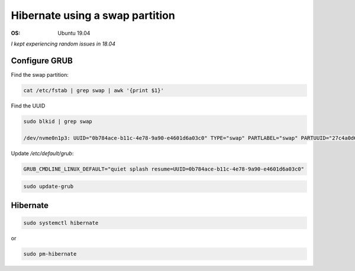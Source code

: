 Hibernate using a swap partition
================================

.. post:: Oct 17, 2019
   :tags: linux

:OS: Ubuntu 19.04


*I kept experiencing random issues in 18.04*


Configure GRUB
--------------

Find the swap partition:

.. code::

   cat /etc/fstab | grep swap | awk '{print $1}' 

Find the UUID

.. code::

   sudo blkid | grep swap
   
   /dev/nvme0n1p3: UUID="0b784ace-b11c-4e78-9a90-e4601d6a03c0" TYPE="swap" PARTLABEL="swap" PARTUUID="27c4a0d6-687d-4a29-a0d3-5304829dfbff"

Update `/etc/default/grub`:

.. code::

   GRUB_CMDLINE_LINUX_DEFAULT="quiet splash resume=UUID=0b784ace-b11c-4e78-9a90-e4601d6a03c0"


.. code::

   sudo update-grub

Hibernate
---------

.. code::

   sudo systemctl hibernate

or

.. code::

   sudo pm-hibernate

